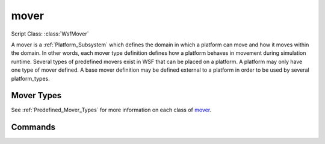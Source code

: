 .. ****************************************************************************
.. CUI
..
.. The Advanced Framework for Simulation, Integration, and Modeling (AFSIM)
..
.. The use, dissemination or disclosure of data in this file is subject to
.. limitation or restriction. See accompanying README and LICENSE for details.
.. ****************************************************************************

mover
-----

.. Navigation: Predefined Mover Types

Script Class: :class:`WsfMover`

.. command:: mover ... end_mover
   :block:

   .. parsed-literal::

      mover  `Mover Types`_ ...
         ... :ref:`Platform_Part_Commands` ...
         update_interval_ <time-reference>
         update_time_tolerance_ <time-reference>
      end_mover

A mover is a :ref:`Platform_Subsystem` which defines the domain in which a platform can move and how it moves within the domain.  In other words, each mover type definition defines how a platform behaves in movement during simulation runtime. Several types of predefined movers exist in WSF that can be placed on a platform. A platform may only have one type of mover defined. A base mover definition may be defined external to a platform in order to be used by several platform_types.

Mover Types
===========

See :ref:`Predefined_Mover_Types` for more information on each class of mover_.

Commands
========

.. command:: update_interval <time-reference>

   If non-zero, specifies a periodic time interval at which the simulation will call the mover.  If zero then the mover will be called only when it is necessary to determine the position of the containing platform.

   Default: 0 seconds unless overridden by the specific mover implementation.

.. command:: update_time_tolerance <time-reference>

   When a position update is requested by the simulation, if the time since the previous update is less than or equal to this value then the mover will ignore the update.

   Default: Most mover implementations define this as the time it takes to travel 1 meter at some nominal velocity that is appropriate for the implementation.

   .. note::
      A mover implementation may choose to ignore this command.
